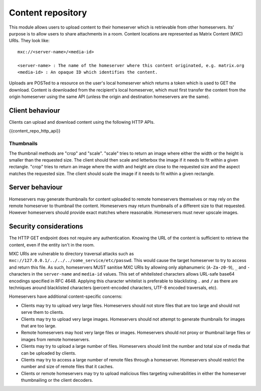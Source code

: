 Content repository
==================

.. _module:content:

This module allows users to upload content to their homeserver which is
retrievable from other homeservers. Its' purpose is to allow users to share
attachments in a room. Content locations are represented as Matrix Content (MXC)
URIs. They look like::

  mxc://<server-name>/<media-id>

  <server-name> : The name of the homeserver where this content originated, e.g. matrix.org
  <media-id> : An opaque ID which identifies the content.

Uploads are POSTed to a resource on the user's local homeserver which returns a
token which is used to GET the download. Content is downloaded from the
recipient's local homeserver, which must first transfer the content from the
origin homeserver using the same API (unless the origin and destination
homeservers are the same).

Client behaviour
----------------

Clients can upload and download content using the following HTTP APIs.

{{content_repo_http_api}}

Thumbnails
~~~~~~~~~~
The thumbnail methods are "crop" and "scale". "scale" tries to return an
image where either the width or the height is smaller than the requested
size. The client should then scale and letterbox the image if it needs to
fit within a given rectangle. "crop" tries to return an image where the
width and height are close to the requested size and the aspect matches
the requested size. The client should scale the image if it needs to fit
within a given rectangle.

Server behaviour
----------------

Homeservers may generate thumbnails for content uploaded to remote
homeservers themselves or may rely on the remote homeserver to thumbnail
the content. Homeservers may return thumbnails of a different size to that
requested. However homeservers should provide exact matches where reasonable.
Homeservers must never upscale images.

Security considerations
-----------------------

The HTTP GET endpoint does not require any authentication. Knowing the URL of
the content is sufficient to retrieve the content, even if the entity isn't in
the room.

MXC URIs are vulnerable to directory traversal attacks such as
``mxc://127.0.0.1/../../../some_service/etc/passwd``. This would cause the target
homeserver to try to access and return this file. As such, homeservers MUST
sanitise MXC URIs by allowing only alphanumeric (``A-Za-z0-9``), ``_``
and  ``-`` characters in the ``server-name`` and ``media-id`` values. This set
of whitelisted characters allows URL-safe base64 encodings specified in RFC 4648.
Applying this character whitelist is preferable to blacklisting ``.`` and ``/``
as there are techniques around blacklisted characters (percent-encoded characters,
UTF-8 encoded traversals, etc).

Homeservers have additional content-specific concerns:

- Clients may try to upload very large files. Homeservers should not store files
  that are too large and should not serve them to clients.

- Clients may try to upload very large images. Homeservers should not attempt to
  generate thumbnails for images that are too large.

- Remote homeservers may host very large files or images. Homeservers should not
  proxy or thumbnail large files or images from remote homeservers.

- Clients may try to upload a large number of files. Homeservers should limit the
  number and total size of media that can be uploaded by clients.

- Clients may try to access a large number of remote files through a homeserver.
  Homeservers should restrict the number and size of remote files that it caches.

- Clients or remote homeservers may try to upload malicious files targeting
  vulnerabilities in either the homeserver thumbnailing or the client decoders.

